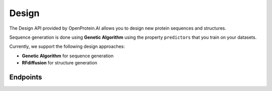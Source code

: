 Design
======

The Design API provided by OpenProtein.AI allows you to design new protein sequences and structures.

Sequence generation is done using **Genetic Algorithm** using the property ``predictors`` that you train on your datasets.

Currently, we support the following design approaches:

- **Genetic Algorithm** for sequence generation
- **RFdiffusion** for structure generation

Endpoints
---------

.. raw:: html

    <script type="module" src="../_static/js/swaggerDesign.js"></script>
    <div id="swagger-ui"></div>
